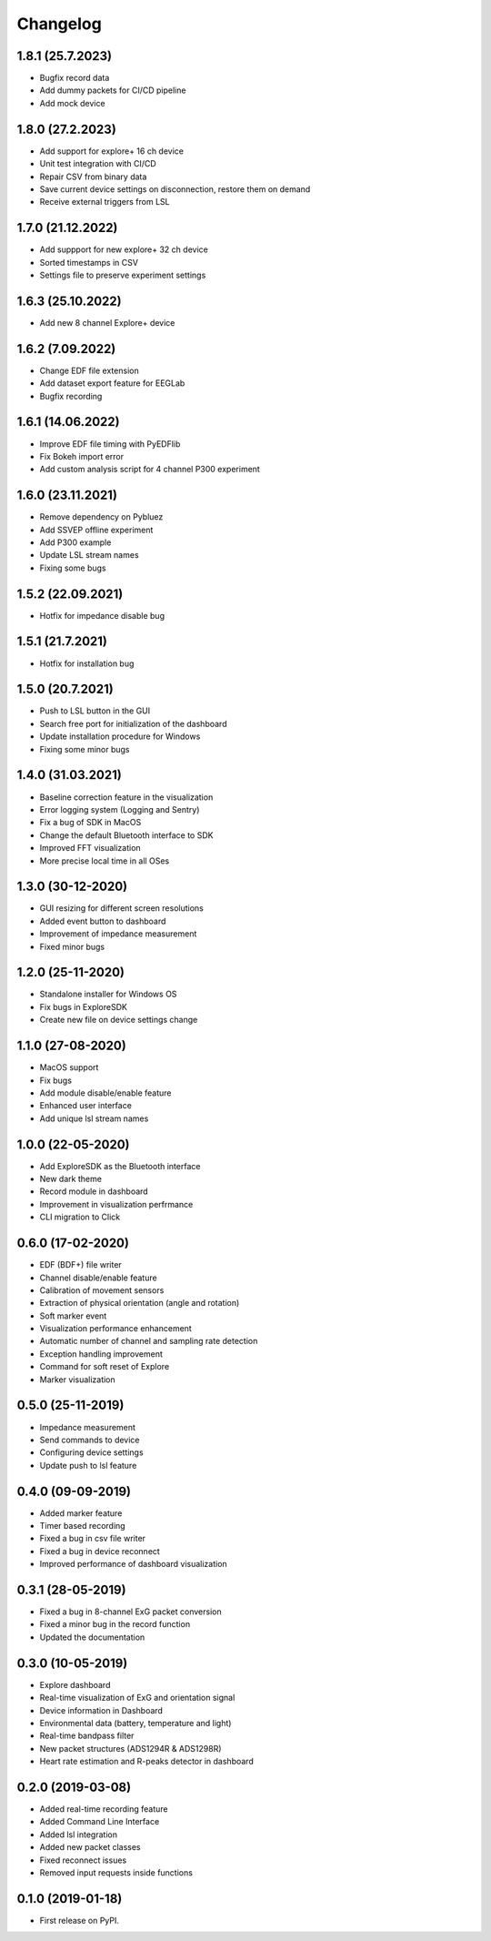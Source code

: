 
Changelog
=========

1.8.1 (25.7.2023)
------------------
* Bugfix record data
* Add dummy packets for CI/CD pipeline
* Add mock device


1.8.0 (27.2.2023)
------------------
* Add support for explore+ 16 ch device
* Unit test integration with CI/CD
* Repair CSV from binary data
* Save current device settings on disconnection, restore them on demand
* Receive external triggers from LSL


1.7.0 (21.12.2022)
------------------
* Add suppport for new explore+ 32 ch device
* Sorted timestamps in CSV
* Settings file to preserve experiment settings


1.6.3 (25.10.2022)
------------------
* Add new 8 channel Explore+ device


1.6.2 (7.09.2022)
------------------
* Change EDF file extension
* Add dataset export feature for EEGLab
* Bugfix recording


1.6.1 (14.06.2022)
------------------
* Improve EDF file timing with PyEDFlib
* Fix Bokeh import error
* Add custom analysis script for 4 channel P300 experiment


1.6.0 (23.11.2021)
------------------
* Remove dependency on Pybluez
* Add SSVEP offline experiment
* Add P300 example
* Update LSL stream names
* Fixing some bugs


1.5.2 (22.09.2021)
------------------
* Hotfix for impedance disable bug


1.5.1 (21.7.2021)
------------------
* Hotfix for installation bug

1.5.0 (20.7.2021)
------------------
* Push to LSL button in the GUI
* Search free port for initialization of the dashboard
* Update installation procedure for Windows
* Fixing some minor bugs

1.4.0 (31.03.2021)
------------------
* Baseline correction feature in the visualization
* Error logging system (Logging and Sentry)
* Fix a bug of SDK in MacOS
* Change the default Bluetooth interface to SDK
* Improved FFT visualization
* More precise local time in all OSes


1.3.0 (30-12-2020)
------------------
* GUI resizing for different screen resolutions
* Added event button to dashboard
* Improvement of impedance measurement
* Fixed minor bugs

1.2.0 (25-11-2020)
------------------
* Standalone installer for Windows OS
* Fix bugs in ExploreSDK
* Create new file on device settings change


1.1.0 (27-08-2020)
------------------
* MacOS support
* Fix bugs
* Add module disable/enable feature
* Enhanced user interface
* Add unique lsl stream names


1.0.0 (22-05-2020)
------------------
* Add ExploreSDK as the Bluetooth interface
* New dark theme
* Record module in dashboard
* Improvement in visualization perfrmance
* CLI migration to Click


0.6.0 (17-02-2020)
------------------
* EDF (BDF+) file writer
* Channel disable/enable feature
* Calibration of movement sensors
* Extraction of physical orientation (angle and rotation)
* Soft marker event
* Visualization performance enhancement
* Automatic number of channel and sampling rate detection
* Exception handling improvement
* Command for soft reset of Explore
* Marker visualization


0.5.0 (25-11-2019)
------------------
* Impedance measurement
* Send commands to device
* Configuring device settings
* Update push to lsl feature

0.4.0 (09-09-2019)
------------------
* Added marker feature
* Timer based recording
* Fixed a bug in csv file writer
* Fixed a bug in device reconnect
* Improved performance of dashboard visualization


0.3.1 (28-05-2019)
------------------
* Fixed a bug in 8-channel ExG packet conversion
* Fixed a minor bug in the record function
* Updated the documentation


0.3.0 (10-05-2019)
------------------
* Explore dashboard
* Real-time visualization of ExG and orientation signal
* Device information in Dashboard
* Environmental data (battery, temperature and light)
* Real-time bandpass filter
* New packet structures (ADS1294R & ADS1298R)
* Heart rate estimation and R-peaks detector in dashboard


0.2.0 (2019-03-08)
------------------

* Added real-time recording feature
* Added Command Line Interface
* Added lsl integration
* Added new packet classes
* Fixed reconnect issues
* Removed input requests inside functions


0.1.0 (2019-01-18)
------------------

* First release on PyPI.
